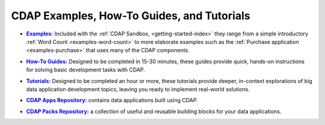 .. meta::
    :author: Cask Data, Inc.
    :copyright: Copyright © 2014-2017 Cask Data, Inc.

.. _examples-introduction-index:

============================================
CDAP Examples, How-To Guides, and Tutorials
============================================


.. |examples| replace:: **Examples:**
.. _examples: examples/index.html

- |examples|_ Included with the :ref:`CDAP Sandbox, <getting-started-index>` they range from a
  simple introductory :ref:`Word Count <examples-word-count>` to more elaborate examples
  such as the :ref:`Purchase application <examples-purchase>` that uses many of the CDAP
  components.


.. |guides| replace:: **How-To Guides:**
.. _guides: how-to-guides/index.html

- |guides|_ Designed to be completed in 15-30 minutes, these guides provide quick, hands-on
  instructions for solving basic development tasks with CDAP.


.. |tutorials| replace:: **Tutorials:**
.. _tutorials: tutorials/index.html

- |tutorials|_ Designed to be completed an hour or more, these tutorials provide deeper, in-context explorations of
  big data application development topics, leaving you ready to implement real-world solutions.


.. |apps| replace:: **CDAP Apps Repository:**
.. _apps: apps-packs.html

- |apps|_ contains data applications built using CDAP.


.. |packs| replace:: **CDAP Packs Repository:**
.. _packs: apps-packs.html

- |packs|_ a collection of useful and reusable building blocks for your data applications.
